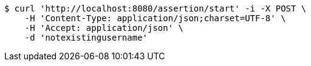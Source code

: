 [source,bash]
----
$ curl 'http://localhost:8080/assertion/start' -i -X POST \
    -H 'Content-Type: application/json;charset=UTF-8' \
    -H 'Accept: application/json' \
    -d 'notexistingusername'
----